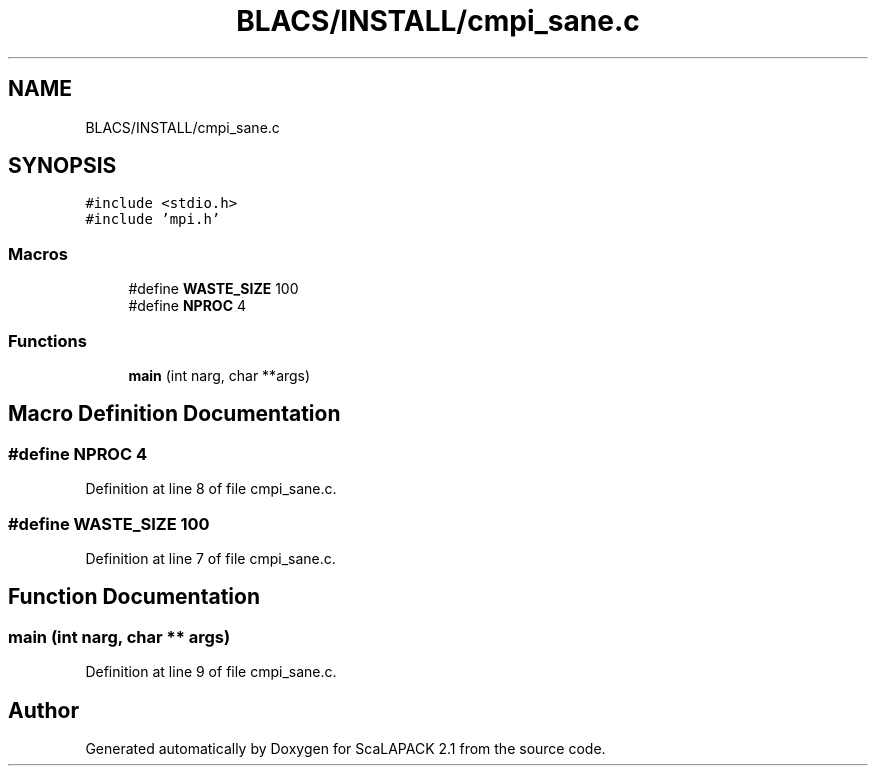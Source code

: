 .TH "BLACS/INSTALL/cmpi_sane.c" 3 "Sat Nov 16 2019" "Version 2.1" "ScaLAPACK 2.1" \" -*- nroff -*-
.ad l
.nh
.SH NAME
BLACS/INSTALL/cmpi_sane.c
.SH SYNOPSIS
.br
.PP
\fC#include <stdio\&.h>\fP
.br
\fC#include 'mpi\&.h'\fP
.br

.SS "Macros"

.in +1c
.ti -1c
.RI "#define \fBWASTE_SIZE\fP   100"
.br
.ti -1c
.RI "#define \fBNPROC\fP   4"
.br
.in -1c
.SS "Functions"

.in +1c
.ti -1c
.RI "\fBmain\fP (int narg, char **args)"
.br
.in -1c
.SH "Macro Definition Documentation"
.PP 
.SS "#define NPROC   4"

.PP
Definition at line 8 of file cmpi_sane\&.c\&.
.SS "#define WASTE_SIZE   100"

.PP
Definition at line 7 of file cmpi_sane\&.c\&.
.SH "Function Documentation"
.PP 
.SS "main (int narg, char ** args)"

.PP
Definition at line 9 of file cmpi_sane\&.c\&.
.SH "Author"
.PP 
Generated automatically by Doxygen for ScaLAPACK 2\&.1 from the source code\&.
